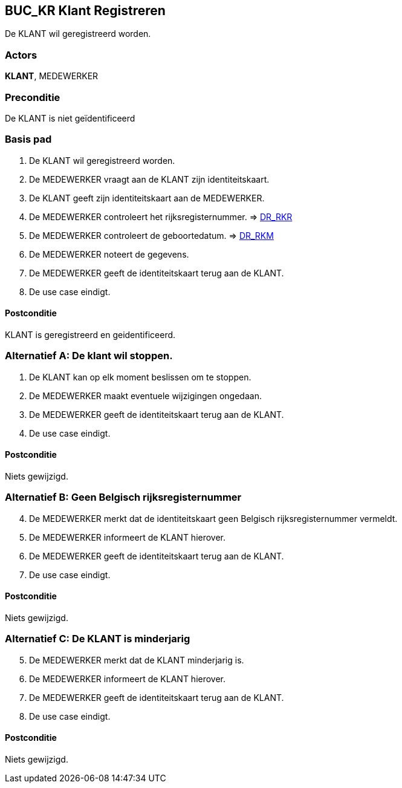 == BUC_KR Klant Registreren
De KLANT wil geregistreerd worden.

=== Actors
*KLANT*, MEDEWERKER

=== Preconditie
De KLANT is niet geïdentificeerd 

=== Basis pad
. De KLANT wil geregistreerd worden.
. De MEDEWERKER vraagt aan de KLANT zijn identiteitskaart.
. De KLANT geeft zijn identiteitskaart aan de MEDEWERKER.
. De MEDEWERKER controleert het rijksregisternummer. => link:domeinregels.adoc[DR_RKR,window=blank]
. De MEDEWERKER controleert de geboortedatum. => link:domeinregels.adoc[DR_RKM,window=blank]
. De MEDEWERKER noteert de gegevens.
. De MEDEWERKER geeft de identiteitskaart terug aan de KLANT.
. De use case eindigt.

==== Postconditie
KLANT is geregistreerd en geidentificeerd.



=== Alternatief A: De klant wil stoppen.
. De KLANT kan op elk moment beslissen om te stoppen.
. De MEDEWERKER maakt eventuele wijzigingen ongedaan.
. De MEDEWERKER geeft de identiteitskaart terug aan de KLANT.
. De use case eindigt.

==== Postconditie
Niets gewijzigd.


=== Alternatief B: Geen Belgisch rijksregisternummer 
[start=4]
. De MEDEWERKER merkt dat de identiteitskaart geen Belgisch rijksregisternummer vermeldt.
. De MEDEWERKER informeert de KLANT hierover.
. De MEDEWERKER geeft de identiteitskaart terug aan de KLANT.
. De use case eindigt.

==== Postconditie
Niets gewijzigd.


=== Alternatief C: De KLANT is minderjarig
[start=5]
. De MEDEWERKER merkt dat de KLANT minderjarig is.
. De MEDEWERKER informeert de KLANT hierover.
. De MEDEWERKER geeft de identiteitskaart terug aan de KLANT.
. De use case eindigt.

==== Postconditie
Niets gewijzigd.





